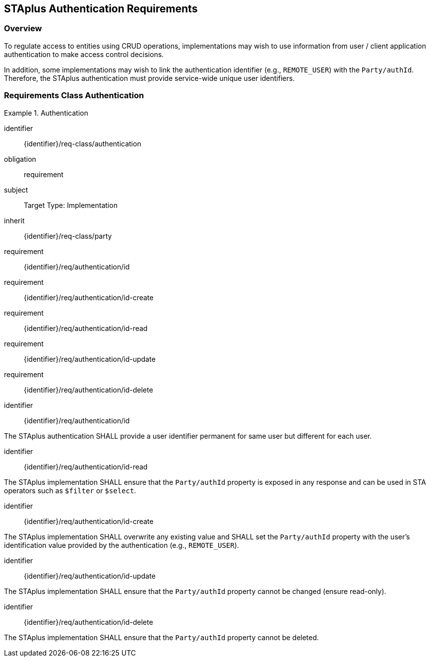 [[staplus-auth]]
== STAplus Authentication Requirements


=== Overview

To regulate access to entities using CRUD operations, implementations may wish to use information from user / client application authentication to make access control decisions. 

In addition, some implementations may wish to link the authentication identifier (e.g., `REMOTE_USER`) with the `Party/authId`. Therefore, the STAplus authentication must provide service-wide unique user identifiers.

[[auth]]
=== Requirements Class *Authentication*

[requirements_class]
.Authentication

====
[%metadata]
identifier:: {identifier}/req-class/authentication
obligation:: requirement
subject:: Target Type: Implementation
inherit:: {identifier}/req-class/party
requirement:: {identifier}/req/authentication/id
requirement:: {identifier}/req/authentication/id-create
requirement:: {identifier}/req/authentication/id-read
requirement:: {identifier}/req/authentication/id-update
requirement:: {identifier}/req/authentication/id-delete
====

[requirement]
====
[%metadata]
identifier:: {identifier}/req/authentication/id

The STAplus authentication SHALL provide a user identifier permanent for same user but different for each user.
====

[requirement]
====
[%metadata]
identifier:: {identifier}/req/authentication/id-read

The STAplus implementation SHALL ensure that the `Party/authId` property is exposed in any response and can be used in STA operators such as `$filter` or `$select`.
====

[requirement]
====
[%metadata]
identifier:: {identifier}/req/authentication/id-create

The STAplus implementation SHALL overwrite any existing value and SHALL set the `Party/authId` property with the user's identification value provided by the authentication (e.g., `REMOTE_USER`). 
====

[requirement]
====
[%metadata]
identifier:: {identifier}/req/authentication/id-update

The STAplus implementation SHALL ensure that the `Party/authId` property cannot be changed (ensure read-only).
====

[requirement]
====
[%metadata]
identifier:: {identifier}/req/authentication/id-delete

The STAplus implementation SHALL ensure that the `Party/authId` property cannot be deleted.
====
